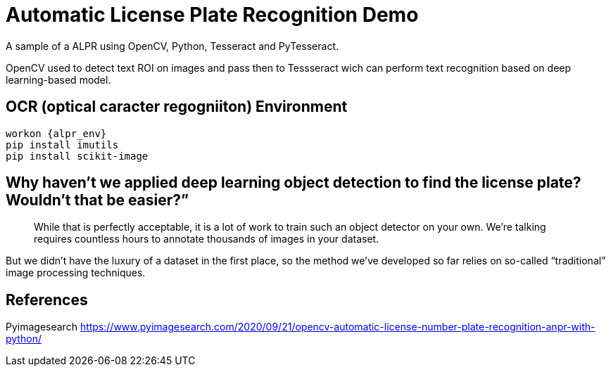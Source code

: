 = Automatic License Plate Recognition Demo
 
A sample of a ALPR using OpenCV, Python, Tesseract and PyTesseract.

OpenCV used to detect text ROI on images and pass then to Tessseract wich can perform text recognition based on deep learning-based model.

== OCR (optical caracter regogniiton) Environment

----
workon {alpr_env}
pip install imutils
pip install scikit-image
----

== Why haven’t we applied deep learning object detection to find the license plate? Wouldn’t that be easier?”
[quote]
While that is perfectly acceptable, it is a lot of work to train such an object detector on your own. We’re talking requires countless hours to annotate thousands of images in your dataset.

But we didn’t have the luxury of a dataset in the first place, so the method we’ve developed so far relies on so-called “traditional” image processing techniques.

== References

Pyimagesearch
https://www.pyimagesearch.com/2020/09/21/opencv-automatic-license-number-plate-recognition-anpr-with-python/